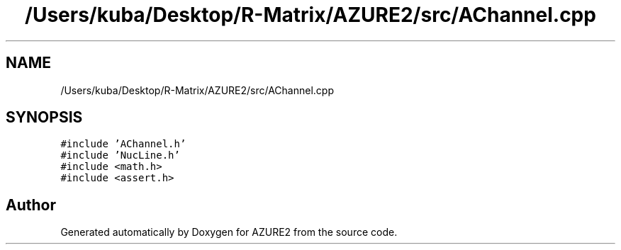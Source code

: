 .TH "/Users/kuba/Desktop/R-Matrix/AZURE2/src/AChannel.cpp" 3AZURE2" \" -*- nroff -*-
.ad l
.nh
.SH NAME
/Users/kuba/Desktop/R-Matrix/AZURE2/src/AChannel.cpp
.SH SYNOPSIS
.br
.PP
\fC#include 'AChannel\&.h'\fP
.br
\fC#include 'NucLine\&.h'\fP
.br
\fC#include <math\&.h>\fP
.br
\fC#include <assert\&.h>\fP
.br

.SH "Author"
.PP 
Generated automatically by Doxygen for AZURE2 from the source code\&.
